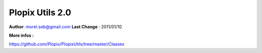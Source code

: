 ===================================
Plopix Utils 2.0
===================================

**Author**: morel.seb@gmail.com
**Last Change** : 2011/01/10


**More infos :**

https://github.com/Plopix/PlopixUtils/tree/master/Classes
